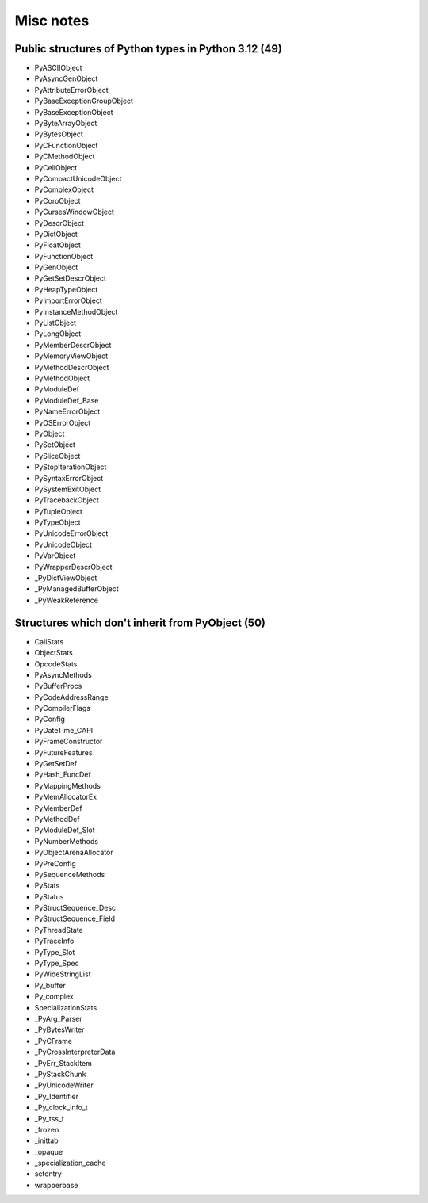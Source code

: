 ++++++++++
Misc notes
++++++++++

Public structures of Python types in Python 3.12 (49)
=====================================================

* PyASCIIObject
* PyAsyncGenObject
* PyAttributeErrorObject
* PyBaseExceptionGroupObject
* PyBaseExceptionObject
* PyByteArrayObject
* PyBytesObject
* PyCFunctionObject
* PyCMethodObject
* PyCellObject
* PyCompactUnicodeObject
* PyComplexObject
* PyCoroObject
* PyCursesWindowObject
* PyDescrObject
* PyDictObject
* PyFloatObject
* PyFunctionObject
* PyGenObject
* PyGetSetDescrObject
* PyHeapTypeObject
* PyImportErrorObject
* PyInstanceMethodObject
* PyListObject
* PyLongObject
* PyMemberDescrObject
* PyMemoryViewObject
* PyMethodDescrObject
* PyMethodObject
* PyModuleDef
* PyModuleDef_Base
* PyNameErrorObject
* PyOSErrorObject
* PyObject
* PySetObject
* PySliceObject
* PyStopIterationObject
* PySyntaxErrorObject
* PySystemExitObject
* PyTracebackObject
* PyTupleObject
* PyTypeObject
* PyUnicodeErrorObject
* PyUnicodeObject
* PyVarObject
* PyWrapperDescrObject
* _PyDictViewObject
* _PyManagedBufferObject
* _PyWeakReference

Structures which don't inherit from PyObject (50)
=================================================

* CallStats
* ObjectStats
* OpcodeStats
* PyAsyncMethods
* PyBufferProcs
* PyCodeAddressRange
* PyCompilerFlags
* PyConfig
* PyDateTime_CAPI
* PyFrameConstructor
* PyFutureFeatures
* PyGetSetDef
* PyHash_FuncDef
* PyMappingMethods
* PyMemAllocatorEx
* PyMemberDef
* PyMethodDef
* PyModuleDef_Slot
* PyNumberMethods
* PyObjectArenaAllocator
* PyPreConfig
* PySequenceMethods
* PyStats
* PyStatus
* PyStructSequence_Desc
* PyStructSequence_Field
* PyThreadState
* PyTraceInfo
* PyType_Slot
* PyType_Spec
* PyWideStringList
* Py_buffer
* Py_complex
* SpecializationStats
* _PyArg_Parser
* _PyBytesWriter
* _PyCFrame
* _PyCrossInterpreterData
* _PyErr_StackItem
* _PyStackChunk
* _PyUnicodeWriter
* _Py_Identifier
* _Py_clock_info_t
* _Py_tss_t
* _frozen
* _inittab
* _opaque
* _specialization_cache
* setentry
* wrapperbase
